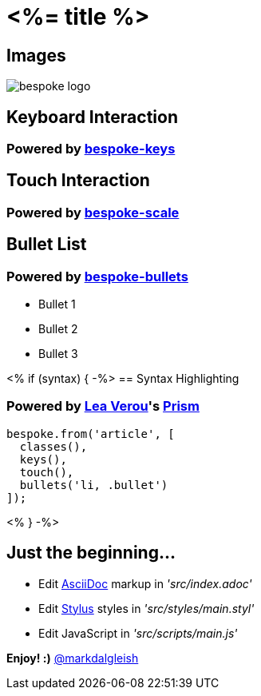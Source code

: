 = <%= title %>
:!sectids:
:imagesdir: images

== Images
image::bespoke-logo.jpg[]

== Keyboard Interaction
[discrete]
=== Powered by https://github.com/markdalgleish/bespoke-keys[bespoke-keys]

== Touch Interaction
[discrete]
=== Powered by https://github.com/markdalgleish/bespoke-scale[bespoke-scale]

== Bullet List
[discrete]
=== Powered by https://github.com/markdalgleish/bespoke-bullets[bespoke-bullets]
[%build]
* Bullet 1
* Bullet 2
* Bullet 3

// No multimedia plugin usage?

<% if (syntax) { -%>
== Syntax Highlighting
[discrete]
=== Powered by http://twitter.com/LeaVerou[Lea Verou]'s https://github.com/PrismJS/prism[Prism]
[source,js]
----
bespoke.from('article', [
  classes(),
  keys(),
  touch(),
  bullets('li, .bullet')
]);
----
<% } -%>

// No named route plugin usage?

== Just the beginning...
[%build]
* Edit http://asciidoctor.org/[AsciiDoc] markup in _'src/index.adoc'_
* Edit http://stylus-lang.com/[Stylus] styles in _'src/styles/main.styl'_
* Edit JavaScript in _'src/scripts/main.js'_

[.bullet]
*Enjoy! :)*
http://twitter.com/markdalgleish[@markdalgleish]
